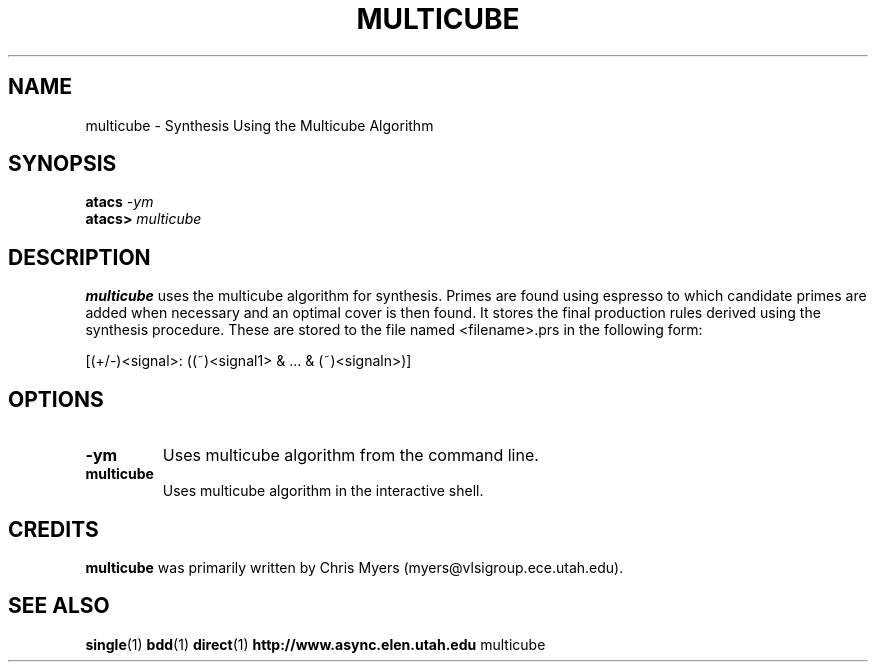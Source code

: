 .TH MULTICUBE 1 "15 Novermber 2000" "" ""
.SH NAME
multicube \- Synthesis Using the Multicube Algorithm
.SH SYNOPSIS
.nf
.BI atacs " -ym"
.br
.BI atacs> " multicube"
.fi
.SH DESCRIPTION
.B multicube
uses the multicube algorithm for synthesis.  Primes are found using espresso 
to which candidate primes are added when necessary and an optimal cover is then
found.  It stores the final production rules derived using the synthesis 
procedure.  These are stored to the file named <filename>.prs in the following 
form:
.PP
[(+/-)<signal>: ((~)<signal1> & ... & (~)<signaln>)]
.SH OPTIONS
.TP
.BI \-ym
Uses multicube algorithm from the command line.
.TP
.BI multicube
Uses multicube algorithm in the interactive shell.
.SH CREDITS
.B multicube
was primarily written by Chris Myers (myers@vlsigroup.ece.utah.edu).
.SH "SEE ALSO"
.BR single (1)
.BR bdd (1)
.BR direct (1)
.BR http://www.async.elen.utah.edu
multicube
.PP
